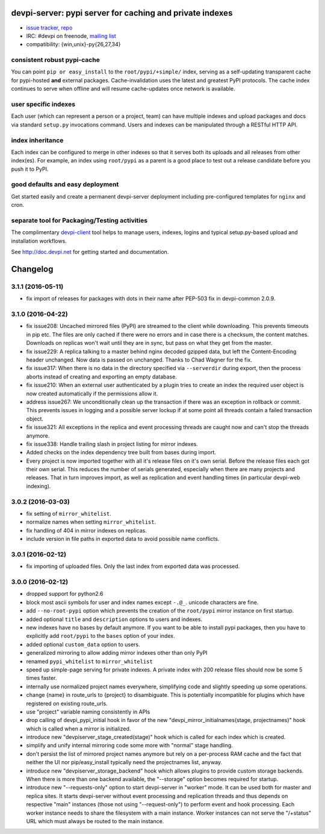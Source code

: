 devpi-server: pypi server for caching and private indexes
=============================================================================

* `issue tracker <https://bitbucket.org/hpk42/devpi/issues>`_, `repo
  <https://bitbucket.org/hpk42/devpi>`_

* IRC: #devpi on freenode, `mailing list
  <https://groups.google.com/d/forum/devpi-dev>`_ 

* compatibility: {win,unix}-py{26,27,34}

consistent robust pypi-cache
----------------------------------------

You can point ``pip or easy_install`` to the ``root/pypi/+simple/``
index, serving as a self-updating transparent cache for pypi-hosted
**and** external packages.  Cache-invalidation uses the latest and
greatest PyPI protocols.  The cache index continues to serve when
offline and will resume cache-updates once network is available.

user specific indexes
---------------------

Each user (which can represent a person or a project, team) can have
multiple indexes and upload packages and docs via standard ``setup.py``
invocations command.  Users and indexes can be manipulated through a
RESTful HTTP API.

index inheritance
--------------------------

Each index can be configured to merge in other indexes so that it serves
both its uploads and all releases from other index(es).  For example, an
index using ``root/pypi`` as a parent is a good place to test out a
release candidate before you push it to PyPI.

good defaults and easy deployment
---------------------------------------

Get started easily and create a permanent devpi-server deployment
including pre-configured templates for ``nginx`` and cron. 

separate tool for Packaging/Testing activities
-------------------------------------------------------

The complimentary `devpi-client <http://pypi.python.org/devpi-client>`_ tool
helps to manage users, indexes, logins and typical setup.py-based upload and
installation workflows.

See http://doc.devpi.net for getting started and documentation.



Changelog
=========

3.1.1 (2016-05-11)
------------------

- fix import of releases for packages with dots in their name after PEP-503
  fix in devpi-common 2.0.9.


3.1.0 (2016-04-22)
------------------

- fix issue208: Uncached mirrored files (PyPI) are streamed to the client while
  downloading. This prevents timeouts in pip etc. The files are only cached if
  there were no errors and in case there is a checksum, the content matches.
  Downloads on replicas won't wait until they are in sync, but pass on what
  they get from the master.

- fix issue229: A replica talking to a master behind nginx decoded gzipped
  data, but left the Content-Encoding header unchanged. Now data is passed on
  unchanged.
  Thanks to Chad Wagner for the fix.

- fix issue317: When there is no data in the directory specified via
  ``--serverdir`` during export, then the process aborts instead of creating
  and exporting an empty database.

- fix issue210: When an external user authenticated by a plugin tries to create
  an index the required user object is now created automatically if the
  permissions allow it.

- address issue267: We unconditionally clean up the transaction if there was an
  exception in rollback or commit. This prevents issues in logging and a
  possible server lockup if at some point all threads contain a failed
  transaction object.

- fix issue321: All exceptions in the replica and event processing threads are
  caught now and can't stop the threads anymore.

- fix issue338: Handle trailing slash in project listing for mirror indexes.

- Added checks on the index dependency tree built from bases during import.

- Every project is now imported together with all it's release files on it's
  own serial. Before the release files each got their own serial. This reduces
  the number of serials generated, especially when there are many projects and
  releases. That in turn improves import, as well as replication and event
  handling times (in particular devpi-web indexing).


3.0.2 (2016-03-03)
------------------

- fix setting of ``mirror_whitelist``.

- normalize names when setting ``mirror_whitelist``.

- fix handling of 404 in mirror indexes on replicas.

- include version in file paths in exported data to avoid possible
  name conflicts.


3.0.1 (2016-02-12)
------------------

- fix importing of uploaded files. Only the last index from exported data
  was processed.


3.0.0 (2016-02-12)
------------------

- dropped support for python2.6

- block most ascii symbols for user and index names except ``-.@_``.
  unicode characters are fine.

- add ``--no-root-pypi`` option which prevents the creation of the
  ``root/pypi`` mirror instance on first startup.

- added optional ``title`` and ``description`` options to users and indexes.

- new indexes have no bases by default anymore. If you want to be able to
  install pypi packages, then you have to explicitly add ``root/pypi`` to
  the ``bases`` option of your index.

- added optional ``custom_data`` option to users.

- generalized mirroring to allow adding mirror indexes other than only PyPI

- renamed ``pypi_whitelist`` to ``mirror_whitelist``

- speed up simple-page serving for private indexes. A private index
  with 200 release files should now be some 5 times faster.

- internally use normalized project names everywhere, simplifying
  code and slightly speeding up some operations.

- change {name} in route_urls to {project} to disambiguate.
  This is potentially incompatible for plugins which have registered
  on existing route_urls.

- use "project" variable naming consistently in APIs

- drop calling of devpi_pypi_initial hook in favor of
  the new "devpi_mirror_initialnames(stage, projectnames)" hook
  which is called when a mirror is initialized.

- introduce new "devpiserver_stage_created(stage)" hook which is
  called for each index which is created.

- simplify and unify internal mirroring code some more
  with "normal" stage handling.

- don't persist the list of mirrored project names anymore
  but rely on a per-process RAM cache and the fact
  that neither the UI nor pip/easy_install typically
  need the projectnames list, anyway.

- introduce new "devpiserver_storage_backend" hook which allows plugins to
  provide custom storage backends. When there is more than one backend
  available, the "--storage" option becomes required for startup.

- introduce new "--requests-only" option to start devpi-server in
  "worker" mode.  It can be used both for master and replica sites.  It
  starts devpi-server without event processing and replication threads and
  thus depends on respective "main" instances (those not using
  "--request-only") to perform event and hook processing.  Each
  worker instance needs to share the filesystem with a main instance.
  Worker instances can not serve the "/+status" URL which must
  always be routed to the main instance.




